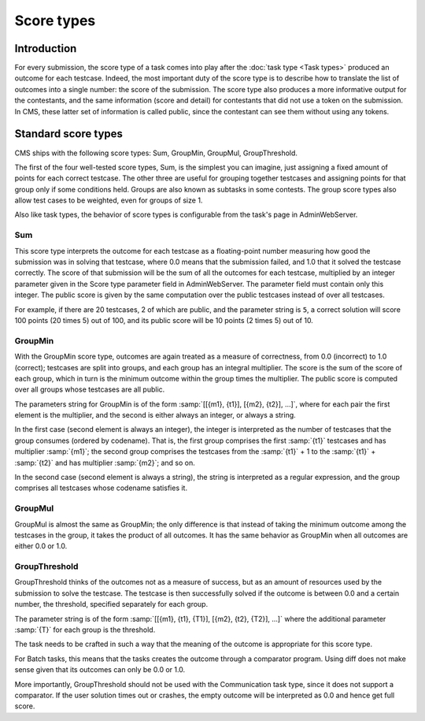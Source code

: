 Score types
***********

Introduction
============

For every submission, the score type of a task comes into play after the :doc:`task type <Task types>` produced an outcome for each testcase. Indeed, the most important duty of the score type is to describe how to translate the list of outcomes into a single number: the score of the submission. The score type also produces a more informative output for the contestants, and the same information (score and detail) for contestants that did not use a token on the submission. In CMS, these latter set of information is called public, since the contestant can see them without using any tokens.


Standard score types
====================

CMS ships with the following score types: Sum, GroupMin, GroupMul, GroupThreshold.

The first of the four well-tested score types, Sum, is the simplest you can imagine, just assigning a fixed amount of points for each correct testcase. The other three are useful for grouping together testcases and assigning points for that group only if some conditions held. Groups are also known as subtasks in some contests. The group score types also allow test cases to be weighted, even for groups of size 1.

Also like task types, the behavior of score types is configurable from the task's page in AdminWebServer.


.. _scoretypes_sum:

Sum
---

This score type interprets the outcome for each testcase as a floating-point number measuring how good the submission was in solving that testcase, where 0.0 means that the submission failed, and 1.0 that it solved the testcase correctly. The score of that submission will be the sum of all the outcomes for each testcase, multiplied by an integer parameter given in the Score type parameter field in AdminWebServer. The parameter field must contain only this integer. The public score is given by the same computation over the public testcases instead of over all testcases.

For example, if there are 20 testcases, 2 of which are public, and the parameter string is ``5``, a correct solution will score 100 points (20 times 5) out of 100, and its public score will be 10 points (2 times 5) out of 10.


.. _scoretypes_groupmin:

GroupMin
--------

With the GroupMin score type, outcomes are again treated as a measure of correctness, from 0.0 (incorrect) to 1.0 (correct); testcases are split into groups, and each group has an integral multiplier. The score is the sum of the score of each group, which in turn is the minimum outcome within the group times the multiplier. The public score is computed over all groups whose testcases are all public.

The parameters string for GroupMin is of the form :samp:`[[{m1}, {t1}], [{m2}, {t2}], ...]`, where for each pair the first element is the multiplier, and the second is either always an integer, or always a string.

In the first case (second element is always an integer), the integer is interpreted as the number of testcases that the group consumes (ordered by codename). That is, the first group comprises the first :samp:`{t1}` testcases and has multiplier :samp:`{m1}`; the second group comprises the testcases from the :samp:`{t1}` + 1 to the :samp:`{t1}` + :samp:`{t2}` and has multiplier :samp:`{m2}`; and so on.

In the second case (second element is always a string), the string is interpreted as a regular expression, and the group comprises all testcases whose codename satisfies it.


GroupMul
--------

GroupMul is almost the same as GroupMin; the only difference is that instead of taking the minimum outcome among the testcases in the group, it takes the product of all outcomes. It has the same behavior as GroupMin when all outcomes are either 0.0 or 1.0.


GroupThreshold
--------------

GroupThreshold thinks of the outcomes not as a measure of success, but as an amount of resources used by the submission to solve the testcase. The testcase is then successfully solved if the outcome is between 0.0 and a certain number, the threshold, specified separately for each group.

The parameter string is of the form :samp:`[[{m1}, {t1}, {T1}], [{m2}, {t2}, {T2}], ...]` where the additional parameter :samp:`{T}` for each group is the threshold.

The task needs to be crafted in such a way that the meaning of the outcome is appropriate for this score type.

For Batch tasks, this means that the tasks creates the outcome through a comparator program. Using diff does not make sense given that its outcomes can only be 0.0 or 1.0.

More importantly, GroupThreshold should not be used with the Communication task type, since it does not support a comparator. If the user solution times out or crashes, the empty outcome will be interpreted as 0.0 and hence get full score.
